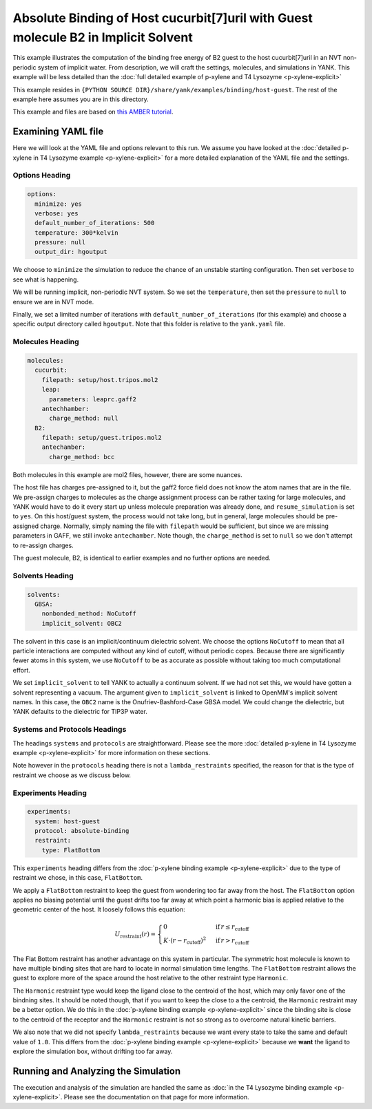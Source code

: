 .. _host_guest_implicit:

Absolute Binding of Host cucurbit[7]uril with Guest molecule B2 in Implicit Solvent
===================================================================================

This example illustrates the computation of the binding free energy of B2 guest to the host cucurbit[7]uril in an
NVT non-periodic system of implicit water. From description, we will craft the settings, molecules, and simulations in YANK.
This example will be less detailed than the :doc:`full detailed example of p-xylene and T4 Lysozyme <p-xylene-explicit>`

This example resides in ``{PYTHON SOURCE DIR}/share/yank/examples/binding/host-guest``. The rest of the example here
assumes you are in this directory.

This example and files are based on `this AMBER tutorial <http://ambermd.org/tutorials/advanced/tutorial21/>`_. 

Examining YAML file
-------------------

Here we will look at the YAML file and options relevant to this run. We assume you have looked at the
:doc:`detailed p-xylene in T4 Lysozyme example <p-xylene-explicit>` for a more detailed explanation of the YAML file and
the settings.

Options Heading
^^^^^^^^^^^^^^^

.. code-block:: yaml

   options:
     minimize: yes
     verbose: yes
     default_number_of_iterations: 500
     temperature: 300*kelvin
     pressure: null
     output_dir: hgoutput

We choose to ``minimize`` the simulation to reduce the chance of an unstable starting configuration. Then set ``verbose``
to see what is happening.

We will be running implicit, non-periodic NVT system. So we set the ``temperature``, then set the ``pressure`` to ``null``
to ensure we are in NVT mode.

Finally, we set a limited number of iterations with ``default_number_of_iterations`` (for this example) and choose a specific
output directory called ``hgoutput``. Note that this folder is relative to the ``yank.yaml`` file.


Molecules Heading
^^^^^^^^^^^^^^^^^

.. code-block:: yaml

    molecules:
      cucurbit:
        filepath: setup/host.tripos.mol2
        leap:
          parameters: leaprc.gaff2
        antechhamber:
          charge_method: null
      B2:
        filepath: setup/guest.tripos.mol2
        antechamber:
          charge_method: bcc

Both molecules in this example are mol2 files, however, there are some nuances.

The host file has charges pre-assigned to
it, but the gaff2 force field does not know the atom names that are in the file. We pre-assign charges to molecules as
the charge assignment process can be rather taxing for large molecules, and YANK would have to do it every start up
unless molecule preparation was already done, and ``resume_simulation`` is set to ``yes``. On this host/guest system,
the process would not take long, but in general, large molecules should be pre-assigned charge. Normally, simply naming the
file with ``filepath`` would be sufficient, but since we are missing parameters in GAFF, we still invoke ``antechamber``.
Note though, the ``charge_method`` is set to ``null`` so we don't attempt to re-assign charges.

The guest molecule, B2, is identical to earlier examples and no further options are needed.


Solvents Heading
^^^^^^^^^^^^^^^^

.. code-block:: yaml

    solvents:
      GBSA:
        nonbonded_method: NoCutoff
        implicit_solvent: OBC2

The solvent in this case is an implicit/continuum dielectric solvent. We choose the options ``NoCutoff`` to mean that
all particle interactions are computed without any kind of cutoff, without periodic copes. Because there are
significantly fewer atoms in this system, we use ``NoCutoff`` to be as accurate as possible without taking too much
computational effort.

We set ``implicit_solvent`` to tell YANK to actually a continuum solvent. If we had not set this, we would have gotten
a solvent representing a vacuum. The argument given to ``implicit_solvent`` is linked to OpenMM's implicit solvent names.
In this case, the ``OBC2`` name is the Onufriev-Bashford-Case GBSA model. We could change the dielectric, but YANK
defaults to the dielectric for TIP3P water.


Systems and Protocols Headings
^^^^^^^^^^^^^^^^^^^^^^^^^^^^^^

The headings ``systems`` and ``protocols`` are straightforward. Please see the more
:doc:`detailed p-xylene in T4 Lysozyme example <p-xylene-explicit>` for more information on these sections.

Note however in the ``protocols`` heading there is not a ``lambda_restraints`` specified, the reason for that is the
type of restraint we choose as we discuss below.

Experiments Heading
^^^^^^^^^^^^^^^^^^^

.. code-block:: yaml

    experiments:
      system: host-guest
      protocol: absolute-binding
      restraint:
        type: FlatBottom

This ``experiments`` heading differs from the :doc:`p-xylene binding example <p-xylene-explicit>` due to the type of
restraint we chose, in this case, ``FlatBottom``.

We apply a ``FlatBottom`` restraint
to keep the guest from wondering too far away from the host. The ``FlatBottom`` option applies no biasing potential
until the guest drifts too far away at which point a harmonic bias is applied relative to the geometric center of the
host. It loosely follows this equation:

.. math::


  U_{\text{restraint}}(r) =  \begin{cases}
                                               0 & \,\text{if}\, r \le r_{\text{cutoff}} \\
      K \cdot \left(r-r_{\text{cutoff}} \right)^2 & \,\text{if}\, r > r_{\text{cutoff}}
      \end{cases}

The Flat Bottom restraint has another advantage on this system in particular. The symmetric host molecule is known to
have multiple binding sites that are hard to locate in normal simulation time lengths. The ``FlatBottom`` restraint allows
the guest to explore more of the space around the host relative to the other restraint type ``Harmonic``.

The ``Harmonic``
restraint type would keep the ligand close to the centroid of the host, which may only favor one of the bindning sites.
It should be noted though, that if you want to keep the close to a the centroid, the ``Harmonic``
restraint may be a better option. We do this in the :doc:`p-xylene binding example <p-xylene-explicit>` since the binding
site is close to the centroid of the receptor and the ``Harmonic`` restraint is not so strong as to overcome
natural kinetic barriers.

We also note that we did not specify ``lambda_restraints`` because we want every state to take the same and default
value of ``1.0``. This differs from the :doc:`p-xylene binding example <p-xylene-explicit>` because we **want** the ligand
to explore the simulation box, without drifting too far away.



Running and Analyzing the Simulation
------------------------------------

The execution and analysis of the simulation are handled the same as
:doc:`in the T4 Lysozyme binding example <p-xylene-explicit>`. Please see the documentation on that page for more information.